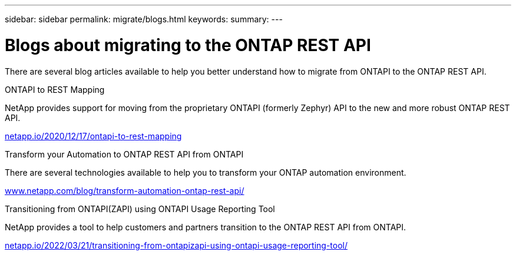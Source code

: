 ---
sidebar: sidebar
permalink: migrate/blogs.html
keywords:
summary:
---

= Blogs about migrating to the ONTAP REST API
:hardbreaks:
:nofooter:
:icons: font
:linkattrs:
:imagesdir: ../media/


[.lead]
There are several blog articles available to help you better understand how to migrate from ONTAPI to the ONTAP REST API.

.ONTAPI to REST Mapping

NetApp provides support for moving from the proprietary ONTAPI (formerly Zephyr) API to the new and more robust ONTAP REST API.

https://netapp.io/2020/12/17/ontapi-to-rest-mapping/[netapp.io/2020/12/17/ontapi-to-rest-mapping^]

.Transform your Automation to ONTAP REST API from ONTAPI

There are several technologies available to help you to transform your ONTAP automation environment.

https://www.netapp.com/blog/transform-automation-ontap-rest-api/[www.netapp.com/blog/transform-automation-ontap-rest-api/]

.Transitioning from ONTAPI(ZAPI) using ONTAPI Usage Reporting Tool

NetApp provides a tool to help customers and partners transition to the ONTAP REST API from ONTAPI.

https://netapp.io/2022/03/21/transitioning-from-ontapizapi-using-ontapi-usage-reporting-tool/[netapp.io/2022/03/21/transitioning-from-ontapizapi-using-ontapi-usage-reporting-tool/^]
